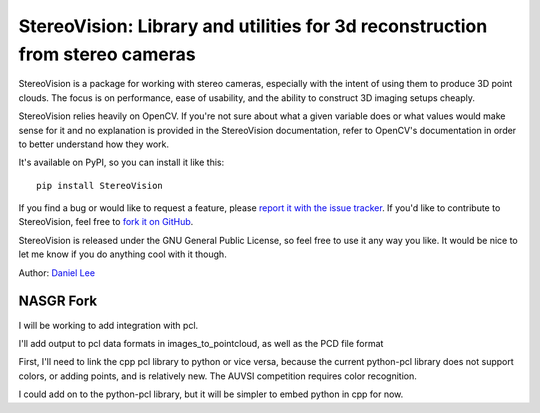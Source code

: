 StereoVision: Library and utilities for 3d reconstruction from stereo cameras
=============================================================================

StereoVision is a package for working with stereo cameras, especially with the
intent of using them to produce 3D point clouds. The focus is on performance,
ease of usability, and the ability to construct 3D imaging setups cheaply.

StereoVision relies heavily on OpenCV. If you're not sure about what a given
variable does or what values would make sense for it and no explanation is
provided in the StereoVision documentation, refer to OpenCV's documentation in
order to better understand how they work.

It's available on PyPI, so you can install it like this::

    pip install StereoVision

If you find a bug or would like to request a feature, please `report it with
the issue tracker <https://github.com/erget/StereoVision/issues>`_. If you'd
like to contribute to StereoVision, feel free to `fork it on GitHub
<https://github.com/erget/StereoVision>`_.

StereoVision is released under the GNU General Public License, so feel free to
use it any way you like. It would be nice to let me know if you do anything
cool with it though.

Author: `Daniel Lee <Lee.Daniel.1986@gmail.com>`_

NASGR Fork
----------

I will be working to add integration with pcl. 

I'll add output to pcl data formats in images_to_pointcloud, as well as the PCD file format

First, I'll need to link the cpp pcl library to python or vice versa, because the current python-pcl library 
does not support colors, or adding points, and is relatively new. The AUVSI competition requires
color recognition.

I could add on to the python-pcl library, but it will be simpler to embed python in cpp for now.
